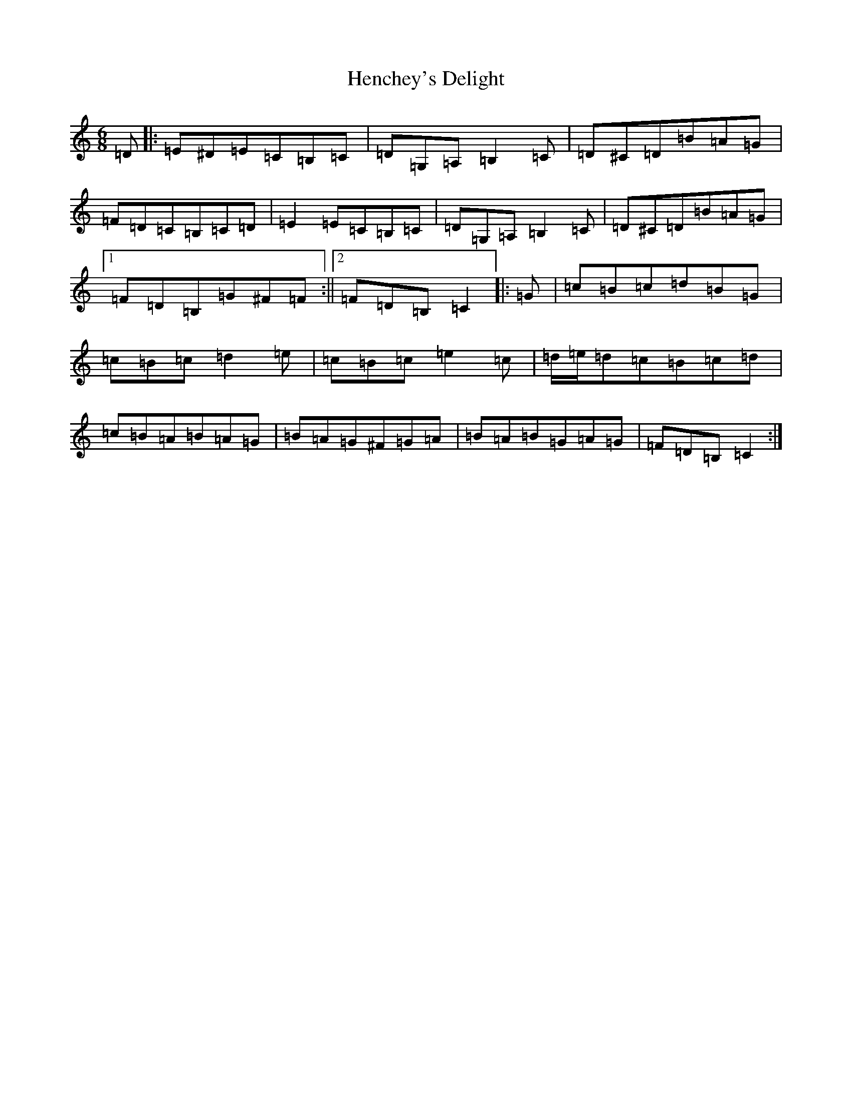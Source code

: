 X: 8967
T: Henchey's Delight
S: https://thesession.org/tunes/4261#setting22472
R: jig
M:6/8
L:1/8
K: C Major
=D|:=E^D=E=C=B,=C|=D=G,=A,=B,2=C|=D^C=D=B=A=G|=F=D=C=B,=C=D|=E2=E=C=B,=C|=D=G,=A,=B,2=C|=D^C=D=B=A=G|1=F=D=B,=G^F=F:||2=F=D=B,=C2|:=G|=c=B=c=d=B=G|=c=B=c=d2=e|=c=B=c=e2=c|=d/2=e/2=d=c=B=c=d|=c=B=A=B=A=G|=B=A=G^F=G=A|=B=A=B=G=A=G|=F=D=B,=C2:|